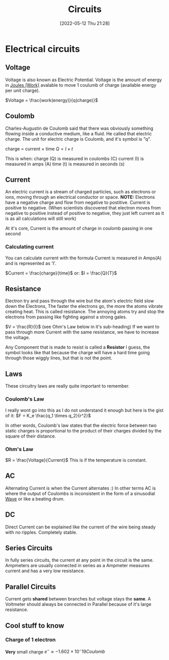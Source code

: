 :PROPERTIES:
:ID:       5ef92870-2c07-48e5-88b7-e75ef13aa159
:END:
#+title: Circuits
#+date: [2022-05-12 Thu 21:28]
#+filetags: Physics

* Electrical circuits
** Voltage
Voltage is also known as Electric Potential.
Voltage is the amount of energy in [[id:369ef4cf-1d7c-47f1-9d9f-ba21149bc819][Joules (Work)]] avalable to move 1 coulumb of charge (available energy per unit charge).

$Voltage = \frac{work(energy)}{q(charge)}$
** Coulomb
Charles-Augustin de Coulomb said that there was obviously something flowing inside a conductive medium, like a fluid. He called that electric charge.
The unit for electric charge is Coulomb, and it's symbol is "q".

charge = current × time
$Q = I \times t$

This is when:
charge (Q) is measured in coulombs (C)
current (I) is measured in amps (A)
time (t) is measured in seconds (s)

** Current
An electric current is a stream of charged particles, such as electrons or ions, moving through an electrical conductor or space.
*NOTE:* Electrons have a negative charge and flow from negative to postitive. Current is positive to negative.
(When scientists discovered that electron moves from negative to positive instead of positive to negative, they just left current as it is as all calculations will still work)

At it's core, Current is the amount of charge in coulomb passing in one second

*** Calculating current
You can calculate current with the formula
Current is measured in Amps(A) and is represented as 'I'.

$Current = \frac{charge}{time}$
or:
$I = \frac{Q}{T}$
** Resistance
Electron try and pass through the wire but the atom's electric field slow down the Electrons, The faster the electrons go, the more the atoms vibrate creating heat.
This is called resistance. The annoying atoms try and stop the electrons from passing like fighting against a strong gales.

$V = \frac{R}{I}$ (see Ohm's Law below in it's sub-heading)
If we want to pass through more Current with the same resistance, we have to increase the voltage.

Any Component that is made to resist is called a *Resistor*
[[https://www.haider.gq/images/do-not-delete/Notes/Resistor.png]]
I guess, the symbol looks like that because the charge will have a hard time going through those wiggly lines, but that is not the point.

** Laws
These circuitry laws are really quite important to remember.
*** Coulomb's Law
I really wont go into this as I do not understand it enough but here is the gist of it:
[[https://www.haider.gq/images/do-not-delete/Notes/coulomb-law.png]]
$F = K_e \frac{q_1 \times q_2}{r^2}$

In other words, Coulomb's law states that the electric force between two static charges is proportional to the product of their charges divided by the square of their distance.
*** Ohm's Law
$R = \frac{Voltage}{Current}$
This is if the temperature is constant.
** AC
Alternating Current is when the Current alternates :)
In other terms AC is where the output of Coulombs is inconsistent in the form of a sinusodial [[id:aa958a15-a946-41f6-aa0c-76e62840ebc1][Wave]] or like a beating drum.

** DC
Direct Current can be explained like the current of the wire being steady with no ripples. Completely stable.
** Series Circuits
In fully series circuits, the current at any point in the circuit is the same.
Ampmeters are usually connected in series as a Ampmeter measures current and has a very low resistance.
** Parallel Circuits
Current gets *shared* between branches but voltage stays the *same*.
A Voltmeter should always be connected in Parallel because of it's large resistance.
** Cool stuff to know
*** Charge of 1 electron
*Very* small charge
$e^- \approx -1.602 \times 10^-19 Coulomb$

